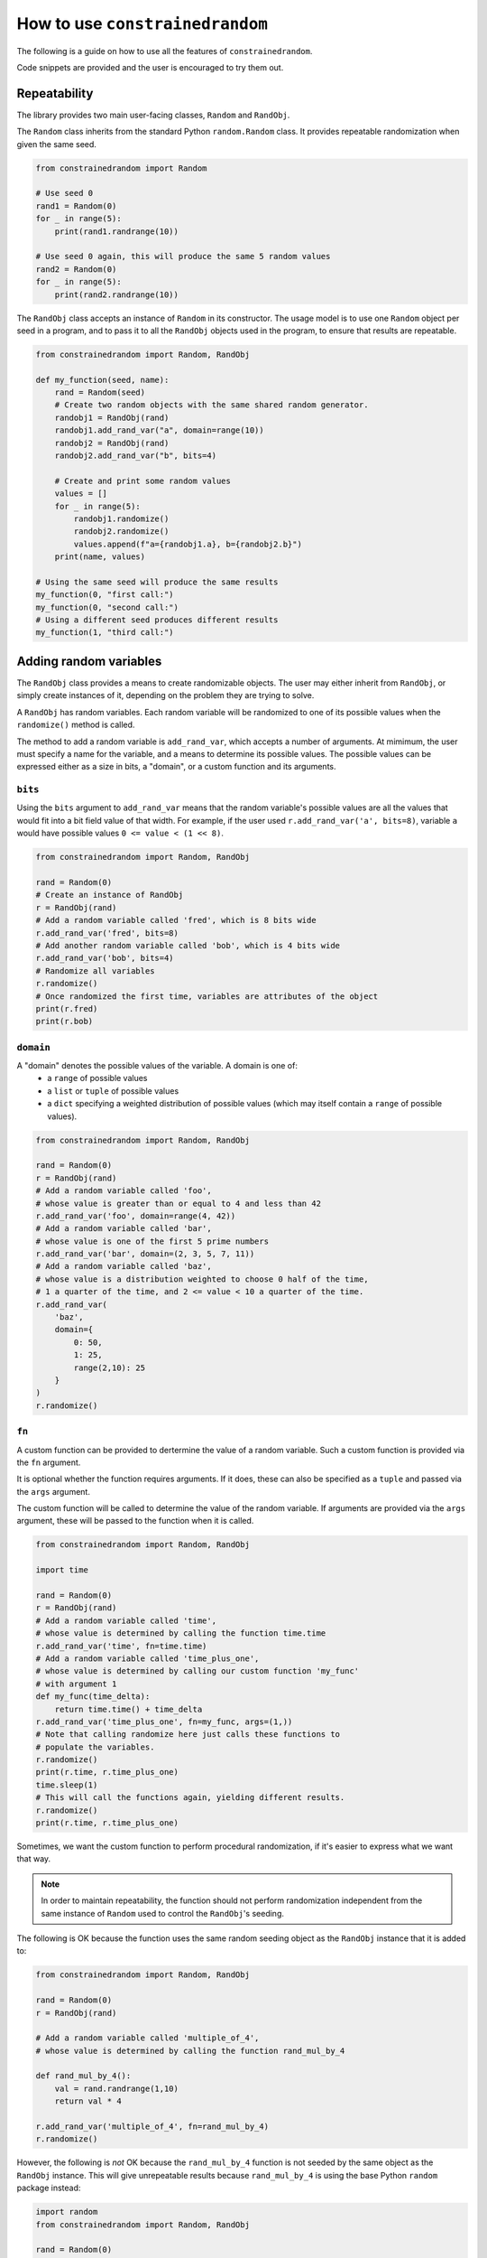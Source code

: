 How to use ``constrainedrandom``
================================

The following is a guide on how to use all the features of ``constrainedrandom``.

Code snippets are provided and the user is encouraged to try them out.

Repeatability
-------------

The library provides two main user-facing classes, ``Random`` and ``RandObj``.

The ``Random`` class inherits from the standard Python ``random.Random`` class. It provides repeatable randomization when given the same seed.

..  code-block:: python

    from constrainedrandom import Random

    # Use seed 0
    rand1 = Random(0)
    for _ in range(5):
        print(rand1.randrange(10))

    # Use seed 0 again, this will produce the same 5 random values
    rand2 = Random(0)
    for _ in range(5):
        print(rand2.randrange(10))

The ``RandObj`` class accepts an instance of ``Random`` in its constructor.
The usage model is to use one ``Random`` object per seed in a program, and to pass it to all the ``RandObj`` objects used in the program, to ensure that results are repeatable.

..  code-block:: python

    from constrainedrandom import Random, RandObj

    def my_function(seed, name):
        rand = Random(seed)
        # Create two random objects with the same shared random generator.
        randobj1 = RandObj(rand)
        randobj1.add_rand_var("a", domain=range(10))
        randobj2 = RandObj(rand)
        randobj2.add_rand_var("b", bits=4)

        # Create and print some random values
        values = []
        for _ in range(5):
            randobj1.randomize()
            randobj2.randomize()
            values.append(f"a={randobj1.a}, b={randobj2.b}")
        print(name, values)

    # Using the same seed will produce the same results
    my_function(0, "first call:")
    my_function(0, "second call:")
    # Using a different seed produces different results
    my_function(1, "third call:")

Adding random variables
-----------------------

The ``RandObj`` class provides a means to create randomizable objects. The user may either inherit from ``RandObj``, or simply create instances of it, depending on the problem they are trying to solve.

A ``RandObj`` has random variables. Each random variable will be randomized to one of its possible values when the ``randomize()`` method is called.

The method to add a random variable is ``add_rand_var``, which accepts a number of arguments. At mimimum, the user must specify a name for the variable, and a means to determine its possible values. The possible values can be expressed either as a size in bits, a "domain", or a custom function and its arguments.

``bits``
________

Using the ``bits`` argument to ``add_rand_var`` means that the random variable's possible values are all the values that would fit into a bit field value of that width. For example, if the user used ``r.add_rand_var('a', bits=8)``, variable ``a`` would have possible values ``0 <= value < (1 << 8)``.

..  code-block:: python

    from constrainedrandom import Random, RandObj

    rand = Random(0)
    # Create an instance of RandObj
    r = RandObj(rand)
    # Add a random variable called 'fred', which is 8 bits wide
    r.add_rand_var('fred', bits=8)
    # Add another random variable called 'bob', which is 4 bits wide
    r.add_rand_var('bob', bits=4)
    # Randomize all variables
    r.randomize()
    # Once randomized the first time, variables are attributes of the object
    print(r.fred)
    print(r.bob)

``domain``
__________

A "domain" denotes the possible values of the variable. A domain is one of:
 - a ``range`` of possible values
 - a ``list`` or ``tuple`` of possible values
 - a ``dict`` specifying a weighted distribution of possible values (which may itself contain a ``range`` of possible values).

..  code-block:: python

    from constrainedrandom import Random, RandObj

    rand = Random(0)
    r = RandObj(rand)
    # Add a random variable called 'foo',
    # whose value is greater than or equal to 4 and less than 42
    r.add_rand_var('foo', domain=range(4, 42))
    # Add a random variable called 'bar',
    # whose value is one of the first 5 prime numbers
    r.add_rand_var('bar', domain=(2, 3, 5, 7, 11))
    # Add a random variable called 'baz',
    # whose value is a distribution weighted to choose 0 half of the time,
    # 1 a quarter of the time, and 2 <= value < 10 a quarter of the time.
    r.add_rand_var(
        'baz',
        domain={
            0: 50,
            1: 25,
            range(2,10): 25
        }
    )
    r.randomize()

``fn``
______

A custom function can be provided to dertermine the value of a random variable. Such a custom function is provided via the ``fn`` argument.

It is optional whether the function requires arguments. If it does, these can also be specified as a ``tuple`` and passed via the ``args`` argument.

The custom function will be called to determine the value of the random variable. If arguments are provided via the ``args`` argument, these will be passed to the function when it is called.

..  code-block:: python

    from constrainedrandom import Random, RandObj

    import time

    rand = Random(0)
    r = RandObj(rand)
    # Add a random variable called 'time',
    # whose value is determined by calling the function time.time
    r.add_rand_var('time', fn=time.time)
    # Add a random variable called 'time_plus_one',
    # whose value is determined by calling our custom function 'my_func'
    # with argument 1
    def my_func(time_delta):
        return time.time() + time_delta
    r.add_rand_var('time_plus_one', fn=my_func, args=(1,))
    # Note that calling randomize here just calls these functions to
    # populate the variables.
    r.randomize()
    print(r.time, r.time_plus_one)
    time.sleep(1)
    # This will call the functions again, yielding different results.
    r.randomize()
    print(r.time, r.time_plus_one)

Sometimes, we want the custom function to perform procedural randomization, if it's easier to express what we want that way.

.. note::
    In order to maintain repeatability, the function should not perform randomization independent from the same instance of ``Random`` used to control the ``RandObj``'s seeding.

The following is OK because the function uses the same random seeding object as the ``RandObj`` instance that it is added to:

..  code-block:: python

    from constrainedrandom import Random, RandObj

    rand = Random(0)
    r = RandObj(rand)

    # Add a random variable called 'multiple_of_4',
    # whose value is determined by calling the function rand_mul_by_4

    def rand_mul_by_4():
        val = rand.randrange(1,10)
        return val * 4

    r.add_rand_var('multiple_of_4', fn=rand_mul_by_4)
    r.randomize()

However, the following is *not* OK because the ``rand_mul_by_4`` function is not seeded by the same object as the ``RandObj`` instance. This will give unrepeatable results because ``rand_mul_by_4`` is using the base Python ``random`` package instead:

..  code-block:: python

    import random
    from constrainedrandom import Random, RandObj

    rand = Random(0)
    r = RandObj(rand)

    # Add a random variable called 'multiple_of_4',
    # whose value is determined by calling the function rand_mul_by_4

    def rand_mul_by_4():
        val = random.randrange(1,10)
        return val * 4

    r.add_rand_var('multiple_of_4', fn=rand_mul_by_4)
    r.randomize()

Constraints
-----------

Constraints restrict the possible values of one or more of the random variables.

There are two types of constraints:

**Single-variable constraints**
    affect one variable only, and must be added to the variable when ``add_rand_var`` is called.

**Multi-variable constraints**
    affect more than one variable, and must be added to the ``RandObj`` instance after the associated variables are added.

All constraints are expressed as a function taking the relevant random variables as arguments, and returing ``True`` if the constraint is satisfied and ``False`` otherwise.

E.g. let's say we want to add a constraint that the value of a variable must not be zero. To define a function expressing that constraint, we would write the following:

.. code-block:: python

    def not_zero(x):
        return x != 0

This function returns ``True`` when called with a value that is not zero, and ``False`` if the value is equal to zero, i.e. the constraint is satisfied for a value that is non-zero, but not satisfied when the value is zero.

.. code-block::

    >>> not_zero(1)
    True
    >>> not_zero(0)
    False

Constraints should be used as sparingly as possible, as they are the main source of complexity when it comes to solving these problems.

Single-variable constraints
___________________________

Single-variable constraints constrain one variable only. They are not as much of a burden as multi-variable constraints because they don't introduce dependencies between variables.

..  code-block:: python

    from constrainedrandom import Random, RandObj

    rand = Random(0)
    r = RandObj(rand)

    # Add a random variable called 'plus_minus', which follows these rules:
    # -10 < plus_minus < 10
    # plus_minus != 0

    # We define a function to act as a constraint, it returns True if the
    # constraint is satisfied and False if it isn't:
    def not_zero(x):
        return x != 0
    r.add_rand_var('plus_minus', domain=range(-9, 10), constraints=(not_zero,))
    r.randomize()

Equally we could have used a ``lambda`` above for brevity:

..  code-block:: python

    r.add_rand_var('plus_minus', domain=range(-9, 10), constraints=(lambda x : x != 0,))

Note that the above example would be more efficiently implemented by replacing the constraint by providing a more precise domain:

..  code-block:: python

    r.add_rand_var('plus_minus', domain=list(range(-9, -1)) + list(range(1,10)))

Sometimes, however, it is just much easier to express what you want with a constraint:

..  code-block:: python

    def not_reserved_values(x):
        return x not in (0xdeadbeef, 0xcafef00d)
    r.add_rand_var(
        'address',
        domain={
            range(0x00000000, 0x10000000) : 10,
            range(0x10000000, 0xd0000000) : 1,
            range(0xd0000000, 0xffffffff) : 5,
        },
        constraints=(not_reserved_values,)
    )

The above simply restricts the values of ``address`` never to be ``0xdeadbeeef`` or ``0xcafef00d``, without otherwise affecting the distribution of values.

Multi-variable constraints
__________________________

Usually the most useful part of declarative-style constrained random testing is adding constraints that affect the value of multiple variables. Unfortunately, it is also the biggest single source of complexity when solving problems.

In ``constrainedrandom`` multi-variable constraints are added to a ``RandObj`` instance separately from the variables they affect.

..  code-block:: python

    from constrainedrandom import Random, RandObj

    rand = Random(0)
    r = RandObj(rand)
    # Add two random variables whose sum should not overflow 16 bits
    r.add_rand_var('op0', bits=16)
    r.add_rand_var('op1', bits=16)
    # Define a function to describe the constraint that the sum
    # should not overflow 16 bits
    def not_overflow_16(x, y):
        return (x + y) < (1 << 16)
    r.add_multi_var_constraint(not_overflow_16, ('op0', 'op1'))
    r.randomize()

Ordering hints
--------------

Sometimes, a randomization problem is much easier to solve if the variables are considered in a specific order.

Consider this example:

..  code-block:: python

    from constrainedrandom import Random, RandObj

    rand = Random(0)
    r = RandObj(rand)
    r.add_rand_var("x", range(100))
    r.add_rand_var("y", range(100))
    def plus_one(x, y):
        return y == x + 1
    r.add_multi_var_constraint(plus_one, ("x", "y"))
    r.randomize()

In the above example, ``y`` must equal ``x + 1``. If we randomize the two variables at the same time and check the constraints, this is hard to get right randomly (a probability of 0.001).

If we randomize the variables in an order, e.g. ``x`` first then ``y`` second, the problem becomes trivially easy. We can hint to the library what order might be most performant using ordering hints.

The ``order`` argument to ``add_rand_var`` allows us to specify what order to attempt to solve the variables with respect to one another. It defaults to ``order=0`` if not specified.

..  code-block:: python

    # Solve x first, then y
    r.add_rand_var("x", range(100), order=0)
    r.add_rand_var("y", range(100), order=1)

Many problems will be faster to solve if the user specifies a sensible ordering hint. (Obviously, the above problem is a bit silly, and in practice the user should only randomize one variable and then add one to it.)

.. warning::
    It is possible to significantly slow down the solver speed with bad ordering hints, so only use them when you are sure the order you've specified is faster.

Disabling naive solution
------------------------

The default, low-effort way to solve the problem is to randomize the variables and check the concrete values against the constraints. After a certain number of failed attempts, the solver gives up the low-effort/naive approach and constructs a proper constraint solution problem.

The example given above in `Ordering hints`_ is very hard to solve by just randomizing and checking. We can force the solver to skip the step where it randomizes and checks the constraints by disabling naive constraint solution:

..  code-block:: python

    r.set_naive_solve(False)

This means we will always construct a full constraint satisfaction problem rather than just randomizing the values and checking them against the constraints. For some problems, this will speed them up, for others it will slow them down. It is best to experiment to determine whether to do this or not.

``pre_randomize`` and ``post-randomize``
----------------------------------------

Additional methods are provided to the user as part of ``RandObj``: ``pre_randomize`` and ``post_randomize``. These methods mimic the SystemVerilog ones in that they run at the very beginning and at the very end of ``randomize()``.


..  code-block:: python

    from constrainedrandom import Random, RandObj

    class MyRandObj(RandObj):

        def __init__(self, rand):
            super().__init__(rand)

            self.add_rand_var('a', domain=range(10))

        def pre_randomize():
            print("hello")

        def post_randomize():
            print("goodbye")

    rand = Random(0)
    r = RandObj(rand)
    r.randomize()
    print(r.a)

Output:

.. code-block::

    hello
    goodbye
    6

The methods can be overridden to do anything the user pleases. In the ``RandObj`` class definition they are left empty.


